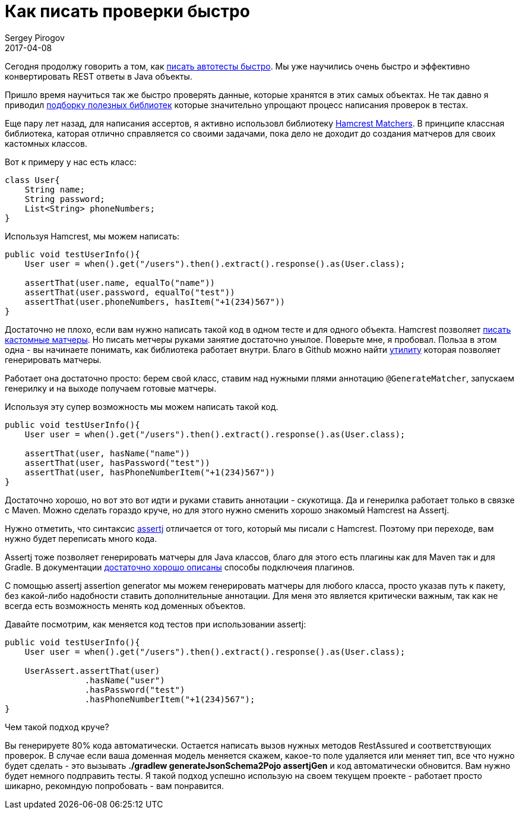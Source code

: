 = Как писать проверки быстро
Sergey Pirogov
2017-04-08
:jbake-type: post
:jbake-tags: Java
:jbake-summary: О способах ускорить процесс написания проверок в автотестах

Сегодня продолжу говорить а том, как http://automation-remarks.com/2017/code-generation/index.html[писать автотесты быстро].
Мы уже научились очень быстро и эффективно конвертировать REST ответы в Java объекты.

Пришло время научиться так же быстро проверять данные, которые хранятся в этих самых объектах. Не так давно я приводил
http://automation-remarks.com/davaitie-poghovorim-pro-asserty/index.html[подборку полезных библиотек] которые
значительно упрощают процесс написания проверок в тестах.

Еще пару лет назад, для написания ассертов, я активно использовл библиотеку http://www.vogella.com/tutorials/Hamcrest/article.html[Hamcrest Matchers].
В принципе классная библиотека, каторая отлично справляется со своими задачами, пока дело не доходит до создания матчеров
для своих кастомных классов.

Вот к примеру у нас есть класс:

```
class User{
    String name;
    String password;
    List<String> phoneNumbers;
}
```

Используя Hamcrest, мы можем написать:

```
public void testUserInfo(){
    User user = when().get("/users").then().extract().response().as(User.class);

    assertThat(user.name, equalTo("name"))
    assertThat(user.password, equalTo("test"))
    assertThat(user.phoneNumbers, hasItem("+1(234)567"))
}
```
Достаточно не плохо, если вам нужно написать такой код в одном тесте и для одного объекта. Hamcrest позволяет
http://automation-remarks.com/custom-matcher/index.html[писать кастомные матчеры]. Но писать метчеры руками занятие достаточно унылое.
Поверьте мне, я пробовал. Польза в этом одна - вы начинаете понимать, как библиотека работает внутри. Благо в Github
можно найти https://github.com/yandex-qatools/hamcrest-pojo-matcher-generator[утилиту] которая позволяет генерировать матчеры.

Работает она достаточно просто: берем свой класс, ставим над нужными плями аннотацию `@GenerateMatcher`, запускаем генерилку
и на выходе получаем готовые матчеры.

Используя эту супер возможность мы можем написать такой код.

```
public void testUserInfo(){
    User user = when().get("/users").then().extract().response().as(User.class);

    assertThat(user, hasName("name"))
    assertThat(user, hasPassword("test"))
    assertThat(user, hasPhoneNumberItem("+1(234)567"))
}
```

Достаточно хорошо, но вот это вот идти и руками ставить аннотации - скукотища. Да и генерилка работает только в связке с Maven.
Можно сделать гораздо круче, но для этого нужно сменить хорошо знакомый Hamcrest на Assertj.

Нужно отметить, что синтаксис http://joel-costigliola.github.io/assertj/[assertj] отличается от того, который мы писали с Hamcrest.
Поэтому при переходе, вам нужно будет переписать много кода.

Assertj тоже позволяет генерировать матчеры для Java классов, благо для этого есть плагины как для Maven так и для Gradle.
В документации http://joel-costigliola.github.io/assertj/assertj-assertions-generator.html[достаточно хорошо описаны] способы подключеия плагинов.

С помощью assertj assertion generator мы можем генерировать матчеры для любого класса, просто указав путь к пакету, без
какой-либо надобности ставить дополнительные аннотации. Для меня это является критически важным, так как не всегда есть возможность
менять код доменных объектов.

Давайте посмотрим, как меняется код тестов при использовании assertj:

```
public void testUserInfo(){
    User user = when().get("/users").then().extract().response().as(User.class);

    UserAssert.assertThat(user)
                .hasName("user")
                .hasPassword("test")
                .hasPhoneNumberItem("+1(234)567");
}
```

Чем такой подход круче?

Вы генерируете 80% кода автоматически. Остается написать вызов нужных методов RestAssured и соответствующих проверок.
В случае если ваша доменная модель меняется скажем, какое-то поле удаляется или меняет тип, все что нужно будет сделать -
это вызывать **./gradlew generateJsonSchema2Pojo assertjGen** и код автоматически обновится. Вам нужно будет немного подправить тесты.
Я такой подход успешно использую на своем текущем проекте - работает просто шикарно, рекомндую попробовать - вам понравится.




